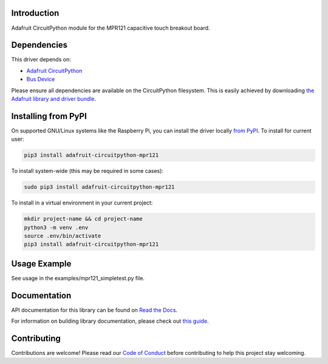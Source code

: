 Introduction
============

.. image:: https://readthedocs.org/projects/adafruit-circuitpython-mpr121/badge/?version=latest
    :target: https://docs.circuitpython.org/projects/mpr121/en/latest/
    :alt: Documentation Status

.. image:: https://raw.githubusercontent.com/adafruit/Adafruit_CircuitPython_Bundle/main/badges/adafruit_discord.svg
    :target: https://adafru.it/discord
    :alt: Discord

.. image:: https://github.com/adafruit/Adafruit_CircuitPython_MPR121/workflows/Build%20CI/badge.svg
    :target: https://github.com/adafruit/Adafruit_CircuitPython_MPR121/actions/
    :alt: Build Status

Adafruit CircuitPython module for the MPR121 capacitive touch breakout board.

Dependencies
=============
This driver depends on:

* `Adafruit CircuitPython <https://github.com/adafruit/circuitpython>`_
* `Bus Device <https://github.com/adafruit/Adafruit_CircuitPython_BusDevice>`_

Please ensure all dependencies are available on the CircuitPython filesystem.
This is easily achieved by downloading
`the Adafruit library and driver bundle <https://github.com/adafruit/Adafruit_CircuitPython_Bundle>`_.

Installing from PyPI
====================

On supported GNU/Linux systems like the Raspberry Pi, you can install the driver locally `from
PyPI <https://pypi.org/project/adafruit-circuitpython-mpr121/>`_. To install for current user:

.. code-block:: shell

    pip3 install adafruit-circuitpython-mpr121

To install system-wide (this may be required in some cases):

.. code-block:: shell

    sudo pip3 install adafruit-circuitpython-mpr121

To install in a virtual environment in your current project:

.. code-block:: shell

    mkdir project-name && cd project-name
    python3 -m venv .env
    source .env/bin/activate
    pip3 install adafruit-circuitpython-mpr121

Usage Example
=============

See usage in the examples/mpr121_simpletest.py file.

Documentation
=============

API documentation for this library can be found on `Read the Docs <https://docs.circuitpython.org/projects/mpr121/en/latest/>`_.

For information on building library documentation, please check out `this guide <https://learn.adafruit.com/creating-and-sharing-a-circuitpython-library/sharing-our-docs-on-readthedocs#sphinx-5-1>`_.

Contributing
============

Contributions are welcome! Please read our `Code of Conduct
<https://github.com/adafruit/Adafruit_CircuitPython_MPR121/blob/main/CODE_OF_CONDUCT.md>`_
before contributing to help this project stay welcoming.
